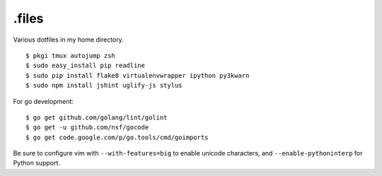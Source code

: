 ======
.files
======

.. image:: http://i.imgur.com/pG0M4ul.jpg
   :target: http://i.imgur.com/pG0M4ul.jpg
   :alt: Screenshot

Various dotfiles in my home directory.

::

    $ pkgi tmux autojump zsh
    $ sudo easy_install pip readline
    $ sudo pip install flake8 virtualenvwrapper ipython py3kwarn
    $ sudo npm install jshint uglify-js stylus

For go development::

    $ go get github.com/golang/lint/golint
    $ go get -u github.com/nsf/gocode
    $ go get code.google.com/p/go.tools/cmd/goimports

Be sure to configure vim with ``--with-features=big`` to enable unicode
characters, and ``--enable-pythoninterp`` for Python support.
